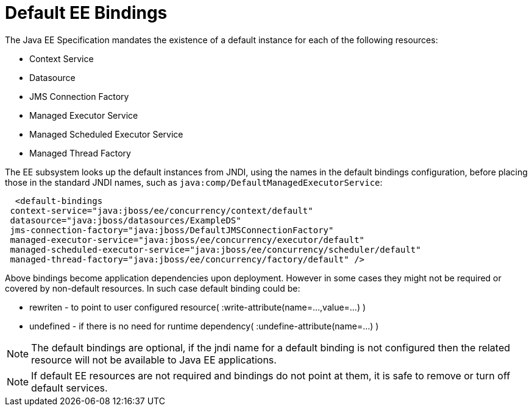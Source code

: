 [[EE_Default_Bindings_Configuration]]
= Default EE Bindings

The Java EE Specification mandates the existence of a default instance
for each of the following resources:

* Context Service
* Datasource
* JMS Connection Factory
* Managed Executor Service
* Managed Scheduled Executor Service
* Managed Thread Factory

The EE subsystem looks up the default instances from JNDI, using the
names in the default bindings configuration, before placing those in the
standard JNDI names, such as `java:comp/DefaultManagedExecutorService`:

[source,xml,options="nowrap"]
----
  <default-bindings
 context-service="java:jboss/ee/concurrency/context/default"
 datasource="java:jboss/datasources/ExampleDS"
 jms-connection-factory="java:jboss/DefaultJMSConnectionFactory"
 managed-executor-service="java:jboss/ee/concurrency/executor/default"
 managed-scheduled-executor-service="java:jboss/ee/concurrency/scheduler/default"
 managed-thread-factory="java:jboss/ee/concurrency/factory/default" />
----

Above bindings become application dependencies upon deployment. However in some cases 
they might not be required or covered by non-default resources. In such case default binding could be:
[.result]
====
* rewriten - to point to user configured resource( :write-attribute(name=...,value=...) )
* undefined - if there is no need for runtime dependency( :undefine-attribute(name=...) )
====

[NOTE]

The default bindings are optional, if the jndi name for a default
binding is not configured then the related resource will not be
available to Java EE applications.

[NOTE]

If default EE resources are not required and bindings do not point at them,
it is safe to remove or turn off default services.